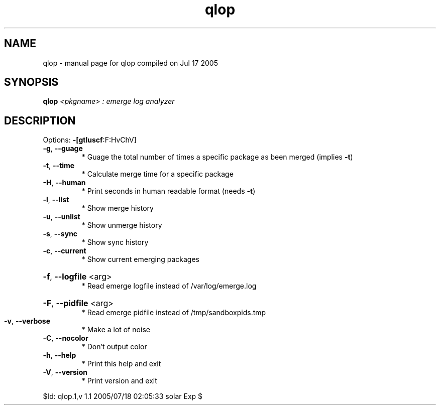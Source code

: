 .\" DO NOT MODIFY THIS FILE!  It was generated by help2man 1.29.
.TH qlop "1" "July 2005" "Gentoo Foundation" "qlop"
.SH NAME
qlop \- manual page for qlop compiled on Jul 17 2005
.SH SYNOPSIS
.B qlop
\fI<pkgname> : emerge log analyzer\fR
.SH DESCRIPTION
Options: \fB\-[gtluscf\fR:F:HvChV]
.TP
\fB\-g\fR, \fB\-\-guage\fR
* Guage the total number of times a specific package as been merged (implies \fB\-t\fR)
.TP
\fB\-t\fR, \fB\-\-time\fR
* Calculate merge time for a specific package
.TP
\fB\-H\fR, \fB\-\-human\fR
* Print seconds in human readable format (needs \fB\-t\fR)
.TP
\fB\-l\fR, \fB\-\-list\fR
* Show merge history
.TP
\fB\-u\fR, \fB\-\-unlist\fR
* Show unmerge history
.TP
\fB\-s\fR, \fB\-\-sync\fR
* Show sync history
.TP
\fB\-c\fR, \fB\-\-current\fR
* Show current emerging packages
.HP
\fB\-f\fR, \fB\-\-logfile\fR <arg>
.BR
 * Read emerge logfile instead of /var/log/emerge.log
.HP
\fB\-F\fR, \fB\-\-pidfile\fR <arg>
.BR
 * Read emerge pidfile instead of /tmp/sandboxpids.tmp
.TP
\fB\-v\fR, \fB\-\-verbose\fR
* Make a lot of noise
.TP
\fB\-C\fR, \fB\-\-nocolor\fR
* Don't output color
.TP
\fB\-h\fR, \fB\-\-help\fR
* Print this help and exit
.TP
\fB\-V\fR, \fB\-\-version\fR
* Print version and exit
.PP
$Id: qlop.1,v 1.1 2005/07/18 02:05:33 solar Exp $
